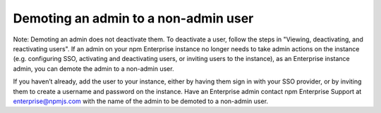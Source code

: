 Demoting an admin to a non-admin user
==============================================================================

Note: Demoting an admin does not deactivate them. To deactivate a user, follow the steps in "Viewing, deactivating, and reactivating users".
If an admin on your npm Enterprise instance no longer needs to take admin actions on the instance (e.g. configuring SSO, activating and deactivating users, or inviting users to the instance), as an Enterprise instance admin, you can demote the admin to a non-admin user.

If you haven’t already, add the user to your instance, either by having them sign in with your SSO provider, or by inviting them to create a username and password on the instance.
Have an Enterprise admin contact npm Enterprise Support at enterprise@npmjs.com with the name of the admin to be demoted to a non-admin user.
